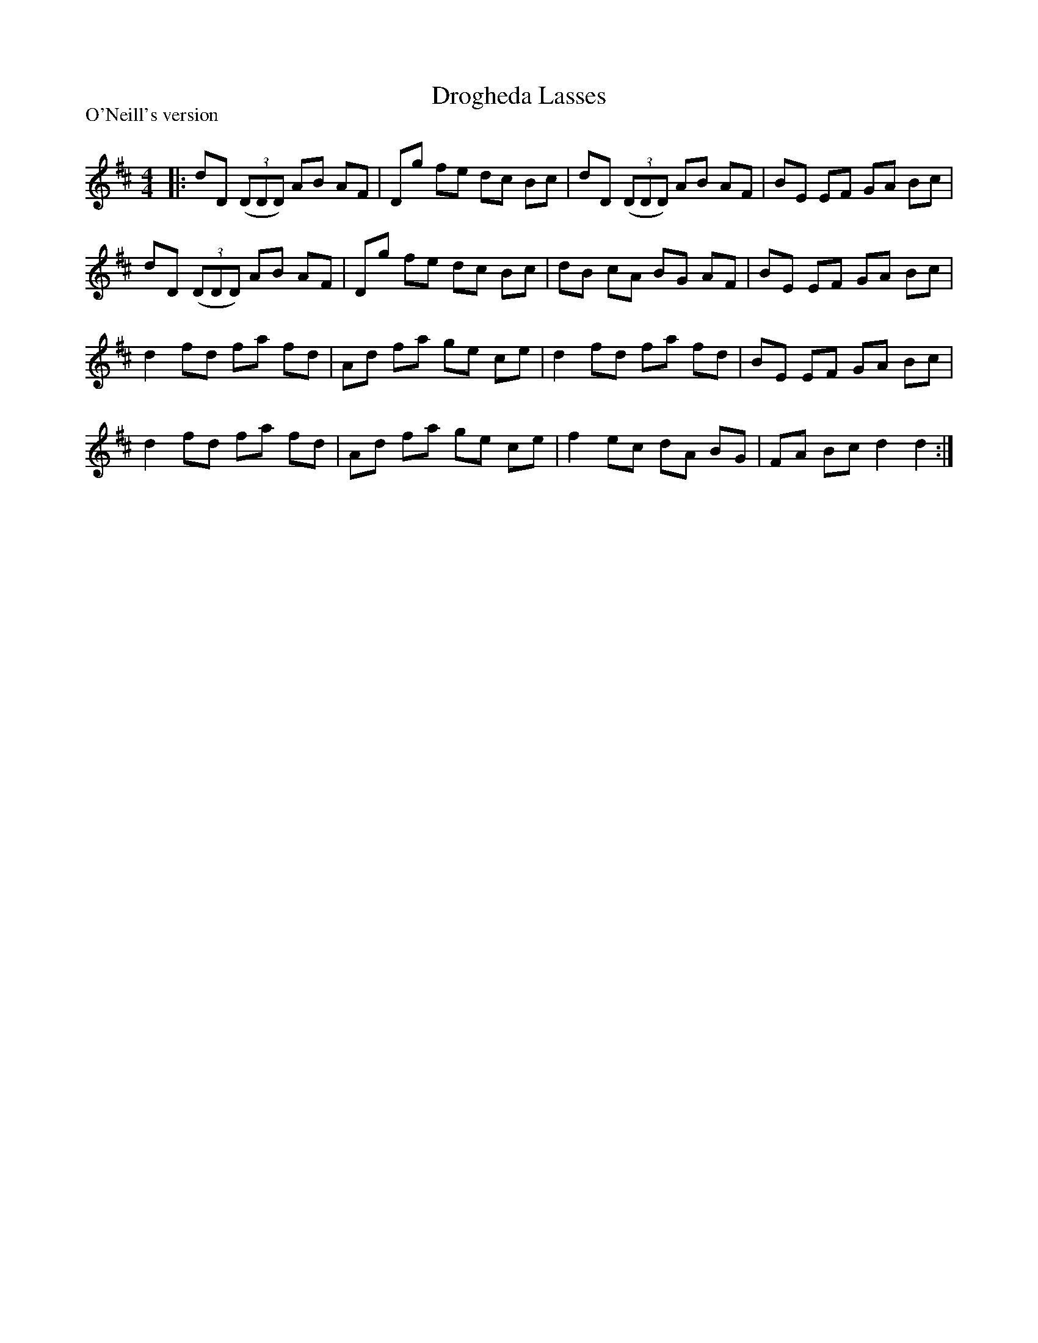 X:1
T: Drogheda Lasses
P:O'Neill's version
R:Reel
Q: 232
K:D
M:4/4
L:1/8
|:dD ((3DDD) AB AF|Dg fe dc Bc|dD ((3DDD) AB AF|BE EF GA Bc|
dD ((3DDD) AB AF|Dg fe dc Bc|dB cA BG AF|BE EF GA Bc|
d2 fd fa fd|Ad fa ge ce|d2 fd fa fd|BE EF GA Bc|
d2 fd fa fd|Ad fa ge ce|f2 ec dA BG|FA Bc d2 d2:|
